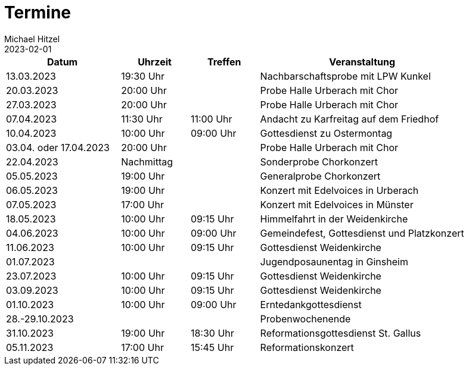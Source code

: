 = Termine
Michael Hitzel
2023-02-01
:jbake-type: page
:jbake-status: published
:jbake-tags: page, asciidoc
:idprefix:

[cols="25,15,15,~"]
|===
|Datum |Uhrzeit |Treffen |Veranstaltung

|13.03.2023			
|19:30 Uhr
|
|Nachbarschaftsprobe mit LPW Kunkel

|20.03.2023			
|20:00 Uhr
|
|Probe Halle Urberach mit Chor

|27.03.2023			
|20:00 Uhr
|
|Probe Halle Urberach mit Chor

|07.04.2023
|11:30 Uhr
|11:00 Uhr
|Andacht zu Karfreitag auf dem Friedhof

|10.04.2023
|10:00 Uhr
|09:00 Uhr
|Gottesdienst zu Ostermontag

|03.04. oder 17.04.2023
|20:00 Uhr
|
|Probe Halle Urberach mit Chor

|22.04.2023
|Nachmittag	
|
|Sonderprobe Chorkonzert

|05.05.2023
|19:00 Uhr
|
|Generalprobe Chorkonzert

|06.05.2023
|19:00 Uhr	
|
|Konzert mit Edelvoices in Urberach

|07.05.2023	
|17:00 Uhr
|
|Konzert mit Edelvoices in Münster

|18.05.2023
|10:00 Uhr
|09:15 Uhr
|Himmelfahrt in der Weidenkirche

|04.06.2023
|10:00 Uhr
|09:00 Uhr
|Gemeindefest, Gottesdienst und Platzkonzert

|11.06.2023
|10:00 Uhr
|09:15 Uhr
|Gottesdienst Weidenkirche

|01.07.2023
|
|
|Jugendposaunentag in Ginsheim

|23.07.2023
|10:00 Uhr
|09:15 Uhr
|Gottesdienst Weidenkirche

|03.09.2023
|10:00 Uhr
|09:15 Uhr
|Gottesdienst Weidenkirche

|01.10.2023
|10:00 Uhr
|09:00 Uhr
|Erntedankgottesdienst

|28.-29.10.2023
|
|
|Probenwochenende

|31.10.2023
|19:00 Uhr
|18:30 Uhr
|Reformationsgottesdienst St. Gallus

|05.11.2023
|17:00 Uhr
|15:45 Uhr
|Reformationskonzert
|===



	
	
	


